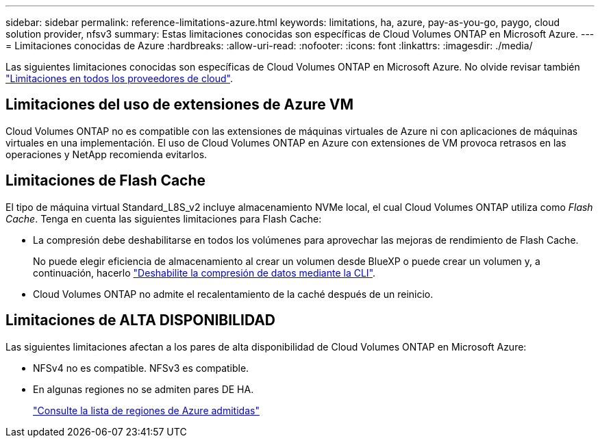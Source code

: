 ---
sidebar: sidebar 
permalink: reference-limitations-azure.html 
keywords: limitations, ha, azure, pay-as-you-go, paygo, cloud solution provider, nfsv3 
summary: Estas limitaciones conocidas son específicas de Cloud Volumes ONTAP en Microsoft Azure. 
---
= Limitaciones conocidas de Azure
:hardbreaks:
:allow-uri-read: 
:nofooter: 
:icons: font
:linkattrs: 
:imagesdir: ./media/


[role="lead"]
Las siguientes limitaciones conocidas son específicas de Cloud Volumes ONTAP en Microsoft Azure. No olvide revisar también link:reference-limitations.html["Limitaciones en todos los proveedores de cloud"].



== Limitaciones del uso de extensiones de Azure VM

Cloud Volumes ONTAP no es compatible con las extensiones de máquinas virtuales de Azure ni con aplicaciones de máquinas virtuales en una implementación. El uso de Cloud Volumes ONTAP en Azure con extensiones de VM provoca retrasos en las operaciones y NetApp recomienda evitarlos.



== Limitaciones de Flash Cache

El tipo de máquina virtual Standard_L8S_v2 incluye almacenamiento NVMe local, el cual Cloud Volumes ONTAP utiliza como _Flash Cache_. Tenga en cuenta las siguientes limitaciones para Flash Cache:

* La compresión debe deshabilitarse en todos los volúmenes para aprovechar las mejoras de rendimiento de Flash Cache.
+
No puede elegir eficiencia de almacenamiento al crear un volumen desde BlueXP o puede crear un volumen y, a continuación, hacerlo http://docs.netapp.com/ontap-9/topic/com.netapp.doc.dot-cm-vsmg/GUID-8508A4CB-DB43-4D0D-97EB-859F58B29054.html["Deshabilite la compresión de datos mediante la CLI"^].

* Cloud Volumes ONTAP no admite el recalentamiento de la caché después de un reinicio.




== Limitaciones de ALTA DISPONIBILIDAD

Las siguientes limitaciones afectan a los pares de alta disponibilidad de Cloud Volumes ONTAP en Microsoft Azure:

* NFSv4 no es compatible. NFSv3 es compatible.
* En algunas regiones no se admiten pares DE HA.
+
https://cloud.netapp.com/cloud-volumes-global-regions["Consulte la lista de regiones de Azure admitidas"^]


